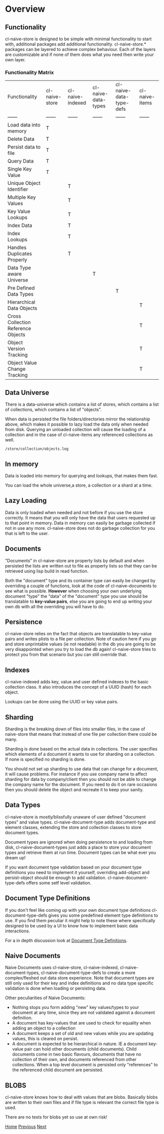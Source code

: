 * Overview

** Functionality

cl-naive-store is designed to be simple with minimal functionality to
start with, additional packages add additional
functionality. cl-naive-store.* packages can be layered to achieve complex
behaviour. Each of the layers are customizable and if none of them
does what you need then write your own layer.

*** Functionality Matrix

| Functionality | cl-naive-store | cl-naive-indexed | cl-naive-data-types | cl-naive-data-type-defs | cl-naive-items |
| ------ | ------ | ------ | ------ | ------ | ------ |
| Load data into memory | T |  |  |  |  |
| Delete Data | T |  |  |  |  |
| Persist data to file | T |  |  |  |  |
| Query Data | T |  |  |  |  |
| Single Key Value | T |  |  |  |  |
| Unique Object Identifier |  | T |  |  |  |
| Multiple Key Values |  | T |  |  |  |
| Key Value Lookups |  | T |  |  |  |
| Index Data |  | T |  |  |  |
| Index Lookups |  | T |  |  |  |
| Handles Duplicates Properly |  | T |  |  |  |
| Data Type aware Universe |  |  | T |  |  |
| Pre Defined Data Types |  |  |  | T |  |
| Hierarchical Data Objects |  |  |  |  | T |
| Cross Collection Reference Objects |  |  |  |  | T |
| Object Version Tracking |  |  |  |  | T |
| Object Value Change Tracking |  |  |  |  | T |

** Data Universe

There is a data-universe which contains a list of stores, which
contains a list of collections, which contains a list of "objects".

#+BEGIN_SRC mermaid :exports results :file universe.png
  graph LR;
      A[data-universe]-->B[stores];
      B-->D[collections];
      D-->E[objects]
#+END_SRC

#+RESULTS:
[[file:universe.png]]

When data is persisted the file folders/directories mirror the
relationship above, which makes it possible to lazy load the data only
when needed from disk. Querying an unloaded collection will cause the
loading of a collection and in the case of cl-naive-items any
referenced collections as well.

: /store/collection/objects.log

** In memory

Data is loaded into memory for querying and lookups, that makes them
fast.

You can load the whole universe,a store, a collection or a shard at a
time.

** Lazy Loading

Data is only loaded when needed and not before if you use the store
correctly. It means that you will only have the data that users
requested up to that point in memory. Data in memory can easily be
garbage collected if not in use any more. cl-naive-store does not do
garbage collection for you that is left to the user.

** Documents

"Documents" in cl-naive-store are property lists by default and when
persisted the lists are written out to file as property lists so that
they can be retrieved using lisp build in read function.

Both the "document" type and its container type can easily be changed
by overriding a couple of functions, look at the code of
cl-naive-documents to see what is possible. **However** when choosing
your own underlying document "type" the "data" of the "document" type
you use should be translatable to **key-value pairs**, else you are
going to end up writing your own db with all the overriding you will
have to do.

** Persistence

cl-naive-store relies on the fact that objects are translatable to
key-value pairs and writes plists to a file per collection. Note of
caution here if you go and store unprintable values (ie not readable)
in the db you are going to be very disappointed when you try to load
the db again! cl-naive-store tries to protect you from that scenario
but you can still override that.

** Indexes

cl-naive-indexed adds key, value and user defined indexes to the basic
collection class. It also introduces the concept of a UUID (hash) for
each object.

Lookups can be done using the UUID or key value pairs.

** Sharding

Sharding is the breaking down of files into smaller files, in the case
of naive-store that means that instead of one file per collection there
could be many.

Sharding is done based on the actual data in collections. The user
specifies which elements of a document it wants to use for sharding on
a collection. If none is specified no sharding is done.

You should not set up sharding to use data that can change for a
document, it will cause problems. For instance if you use
company name to affect sharding for data by company/client then you
should not be able to change the company name for the document. If you
need to do it on rare occasions then you should delete the object and
recreate it to keep your sanity.

** Data Types

cl-naive-store is mostly/blissfully unaware of user defined "document
types" and value types. cl-naive-document-type adds document-type and
element classes, extending the store and collection classes to store
document types.

Document types are ignored when doing persistence to and loading from
disk, cl-naive-document-types just adds a place to store your document
types and retrieve them at run time. Document types can be what ever
you dream up!

If you want document type validation based on your document type
definitions you need to implement it yourself, overriding add-object
and persist-object should be enough to add
validation. cl-naive-document-type-defs offers some setf level
validation.

** Document Type Definitions

If you don't feel like coming up with your own document type
definitions cl-document-type-defs gives you some predefined element
type definitions to use. If you find them peculiar it might help to
note these where specifically designed to be used by a UI to know how
to implement basic data interactions.

For a in depth discussion look at [[file:document-type-definitions.org][Document Type Definitions]].

** Naive Documents

Naive Documents uses cl-naive-store, cl-naive-indexed,
cl-naive-document-types, cl-naive-document-type-defs to create a more
complex/fleshed out data store experience. Note that document types
are still only used for their key and index definitions and no data
type specific validation is done when loading or persisting data.

Other peculiarities of Naive Documents:

- Nothing stops you form adding "new" key values/types to your
  document at any time, since they are not validated against a
  document definition.
- A document has key-values that are used to check for equality when
  adding an object to a collection
- A document keeps a set of old and new values while you are updating
  values, this is cleared on persist.
- A document is expected to be hierarchical in nature. IE a document
  key-value pair can hold other documents (child documents). Child
  documents come in two basic flavours, documents that have no
  collection of their own, and documents referenced from other
  collections. When a top level document is persisted only
  "references" to the referenced child document are persisted.

** BLOBS

cl-naive-store knows how to deal with values that are blobs. Basically
blobs are written to their own files and if file type is relevant the
correct file type is used.

There are no tests for blobs yet so use at own risk!

[[file:home.org][Home]] [[file:home.org][Previous]] [[file:examples.org][Next]]

